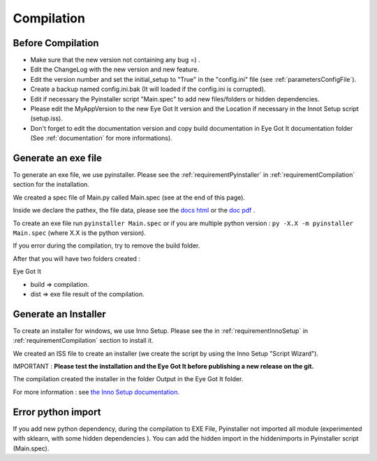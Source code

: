 .. _compilation:


Compilation
***********

Before Compilation
==================

-  Make sure that the new version not containing any bug =) .
-  Edit the ChangeLog with the new version and new feature.
-  Edit the version number and set the initial_setup to "True" in the "config.ini" file (see :ref:`parametersConfigFile`).
-  Create a backup named config.ini.bak (It will loaded if the config.ini is corrupted). 
-  Edit if necessary the Pyinstaller script "Main.spec" to add new files/folders or hidden dependencies.
-  Please edit the MyAppVersion to the new Eye Got It version and the Location if necessary in the Innot Setup script (setup.iss). 
-  Don't forget to edit the documentation version and copy build documentation in Eye Got It documentation folder (See :ref:`documentation` for more informations).

.. _compilationEXE:

Generate an exe file
====================

To generate an exe file, we use pyinstaller. Please see the :ref:`requirementPyinstaller` in :ref:`requirementCompilation` section for the installation.

We created a spec file of Main.py called Main.spec (see at the end of this page).

Inside we declare the pathex, the file data, please see the `docs html <https://pyinstaller.readthedocs.io/en/stable/>`__ or the `doc pdf <https://readthedocs.org/projects/pyinstaller/downloads/pdf/stable/>`__ .

To create an exe file run ``pyinstaller Main.spec`` or if you are multiple python version : ``py -X.X -m pyinstaller Main.spec`` (where X.X is the python version).

If you error during the compilation, try to remove the build folder.

After that you will have two folders created :

Eye Got It

-  build => compilation.

-  dist => exe file result of the compilation.

.. dropdown:: Click to view the pyinstaller script

   .. literalinclude:: /files/Main.spec
      :linenos:
      :name: exeCode
      :caption: Pyinstaller Code

.. _compilationInstaller:

Generate an Installer
=====================

To create an installer for windows, we use Inno Setup. Please see the in :ref:`requirementInnoSetup` in :ref:`requirementCompilation` section to install it.

We created an ISS file to create an installer (we create the script by using the Inno Setup "Script Wizard").

IMPORTANT : **Please test the installation and the Eye Got It before publishing a new release on the git.**

The compilation created the installer in the folder Output in the Eye Got It folder.

For more information : see `the Inno Setup documentation <https://jrsoftware.org/ishelp/>`__.


.. dropdown:: Click to view the Inno Setup Script

   .. literalinclude:: /files/setup.iss
      :linenos:
      :name: installerCode
      :caption: Inno Setup Code


Error python import
===================

If you add new python dependency, during the compilation to EXE File, Pyinstaller not imported all module (experimented with sklearn, with some hidden dependencies ). You can add the hidden import in the hiddenimports in Pyinstaller script (Main.spec).